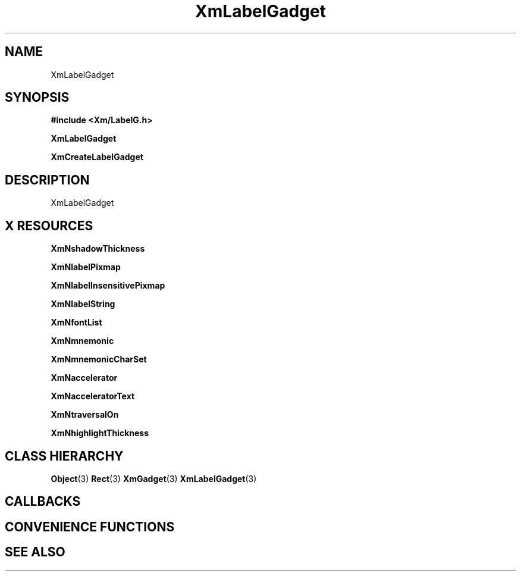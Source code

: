 '\" t
.\" $Header: /cvsroot/lesstif/lesstif/doc/lessdox/widgets/XmLabelGadget.3,v 1.4 2001/03/04 22:02:02 amai Exp $
.\"
.\" Copyright (C) 1997-1998 Free Software Foundation, Inc.
.\" 
.\" This file is part of the GNU LessTif Library.
.\" This library is free software; you can redistribute it and/or
.\" modify it under the terms of the GNU Library General Public
.\" License as published by the Free Software Foundation; either
.\" version 2 of the License, or (at your option) any later version.
.\" 
.\" This library is distributed in the hope that it will be useful,
.\" but WITHOUT ANY WARRANTY; without even the implied warranty of
.\" MERCHANTABILITY or FITNESS FOR A PARTICULAR PURPOSE.  See the GNU
.\" Library General Public License for more details.
.\" 
.\" You should have received a copy of the GNU Library General Public
.\" License along with this library; if not, write to the Free
.\" Software Foundation, Inc., 675 Mass Ave, Cambridge, MA 02139, USA.
.\" 
.TH XmLabelGadget 3 "April 1998" "LessTif Project" "LessTif Manuals"
.SH NAME
XmLabelGadget
.SH SYNOPSIS
.B #include <Xm/LabelG.h>
.PP
.B XmLabelGadget
.PP
.B XmCreateLabelGadget
.SH DESCRIPTION
XmLabelGadget
.SH X RESOURCES
.TS
tab(;);
l l l l l.
Name;Class;Type;Default;Access
_
XmNshadowThickness;XmCShadowThickness;HorizontalDimension;NULL;CSG
XmNlabelPixmap;XmCLabelPixmap;GadgetPixmap;NULL;CSG
XmNlabelInsensitivePixmap;XmCLabelInsensitivePixmap;GadgetPixmap;NULL;CSG
XmNlabelString;XmCXmString;XmString;NULL;CSG
XmNfontList;XmCFontList;FontList;NULL;CSG
XmNmnemonic;XmCMnemonic;KeySym;NULL;CSG
XmNmnemonicCharSet;XmCMnemonicCharSet;String;NULL;CSG
XmNaccelerator;XmCAccelerator;String;NULL;CSG
XmNacceleratorText;XmCAcceleratorText;XmString;NULL;CSG
XmNtraversalOn;XmCTraversalOn;Boolean;NULL;CSG
XmNhighlightThickness;XmCHighlightThickness;HorizontalDimension;NULL;CSG
.TE
.PP
.BR XmNshadowThickness
.PP
.BR XmNlabelPixmap
.PP
.BR XmNlabelInsensitivePixmap
.PP
.BR XmNlabelString
.PP
.BR XmNfontList
.PP
.BR XmNmnemonic
.PP
.BR XmNmnemonicCharSet
.PP
.BR XmNaccelerator
.PP
.BR XmNacceleratorText
.PP
.BR XmNtraversalOn
.PP
.BR XmNhighlightThickness
.PP
.SH CLASS HIERARCHY
.BR Object (3)
.BR Rect (3)
.BR XmGadget (3)
.BR XmLabelGadget (3)
.SH CALLBACKS
.SH CONVENIENCE FUNCTIONS
.SH SEE ALSO
